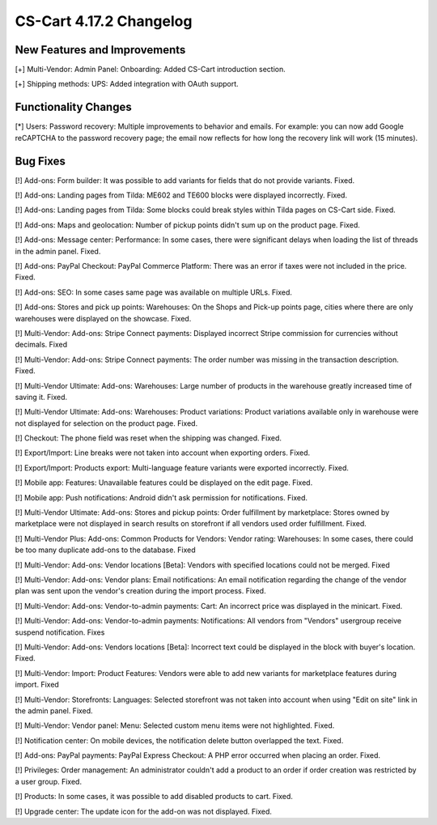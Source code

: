 ************************
CS-Cart 4.17.2 Changelog
************************

=============================
New Features and Improvements
=============================

[+] Multi-Vendor: Admin Panel: Onboarding: Added CS-Cart introduction section.

[+] Shipping methods: UPS: Added integration with OAuth support.

=====================
Functionality Changes
=====================

[*] Users: Password recovery: Multiple improvements to behavior and emails. For example: you can now add Google reCAPTCHA to the password recovery page; the email now reflects for how long the recovery link will work (15 minutes).

=========
Bug Fixes
=========

[!] Add-ons: Form builder: It was possible to add variants for fields that do not provide variants. Fixed.

[!] Add-ons: Landing pages from Tilda: ME602 and TE600 blocks were displayed incorrectly. Fixed.

[!] Add-ons: Landing pages from Tilda: Some blocks could break styles within Tilda pages on CS-Cart side. Fixed.

[!] Add-ons: Maps and geolocation: Number of pickup points didn't sum up on the product page. Fixed.

[!] Add-ons: Message center: Performance:  In some cases, there were significant delays when loading the list of threads in the admin panel. Fixed.

[!] Add-ons: PayPal Checkout: PayPal Commerce Platform: There was an error if taxes were not included in the price. Fixed.

[!] Add-ons: SEO: In some cases same page was available on multiple URLs. Fixed.

[!] Add-ons: Stores and pick up points: Warehouses: On the Shops and Pick-up points page, cities where there are only warehouses were displayed on the showcase. Fixed.

[!] Multi-Vendor: Add-ons: Stripe Connect payments: Displayed incorrect Stripe commission for currencies without decimals. Fixed

[!] Multi-Vendor: Add-ons: Stripe Connect payments: The order number was missing in the transaction description. Fixed.

[!] Multi-Vendor Ultimate: Add-ons: Warehouses: Large number of products in the warehouse greatly increased time of saving it. Fixed.

[!] Multi-Vendor Ultimate: Add-ons: Warehouses: Product variations: Product variations available only in warehouse were not displayed for selection on the product page. Fixed.

[!] Checkout: The phone field was reset when the shipping was changed. Fixed.

[!] Export/Import: Line breaks were not taken into account when exporting orders. Fixed.

[!] Export/Import: Products export: Multi-language feature variants were exported incorrectly. Fixed.

[!] Mobile app: Features: Unavailable features could be displayed on the edit page. Fixed.

[!] Mobile app: Push notifications: Android didn't ask permission for notifications. Fixed.

[!] Multi-Vendor Ultimate: Add-ons: Stores and pickup points: Order fulfillment by marketplace: Stores owned by marketplace were not displayed in search results on storefront if all vendors used order fulfillment. Fixed.

[!] Multi-Vendor Plus: Add-ons: Common Products for Vendors: Vendor rating: Warehouses: In some cases, there could be too many duplicate add-ons to the database. Fixed

[!] Multi-Vendor: Add-ons: Vendor locations [Beta]: Vendors with specified locations could not be merged. Fixed

[!] Multi-Vendor: Add-ons: Vendor plans: Email notifications: An email notification regarding the change of the vendor plan was sent upon the vendor's creation during the import process. Fixed.

[!] Multi-Vendor: Add-ons: Vendor-to-admin payments: Cart: An incorrect price was displayed in the minicart. Fixed.

[!] Multi-Vendor: Add-ons: Vendor-to-admin payments: Notifications: All vendors from "Vendors" usergroup receive suspend notification. Fixes

[!] Multi-Vendor: Add-ons: Vendors locations [Beta]: Incorrect text could be displayed in the block with buyer's location. Fixed.

[!] Multi-Vendor: Import: Product Features: Vendors were able to add new variants for marketplace features during import. Fixed

[!] Multi-Vendor: Storefronts: Languages: Selected storefront was not taken into account when using "Edit on site" link in the admin panel. Fixed.

[!] Multi-Vendor: Vendor panel: Menu: Selected custom menu items were not highlighted. Fixed.

[!] Notification center: On mobile devices, the notification delete button overlapped the text. Fixed.

[!] Add-ons: PayPal payments: PayPal Express Checkout: A PHP error occurred when placing an order. Fixed.

[!] Privileges: Order management: An administrator couldn't add a product to an order if order creation was restricted by a user group. Fixed.

[!] Products: In some cases, it was possible to add disabled products to cart. Fixed.

[!] Upgrade center: The update icon for the add-on was not displayed. Fixed.
